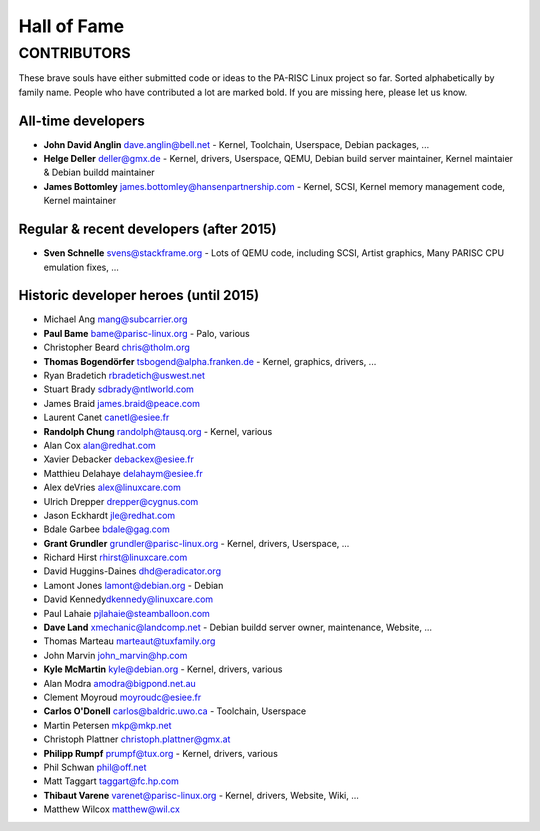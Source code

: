============
Hall of Fame
============

CONTRIBUTORS
============

These brave souls have either submitted code or ideas to the PA-RISC
Linux project so far. Sorted alphabetically by family name. People who
have contributed a lot are marked bold. If you are missing here, please
let us know.

All-time developers
~~~~~~~~~~~~~~~~~~~

* **John David Anglin** dave.anglin@bell.net - Kernel, Toolchain, Userspace, Debian packages, ...
* **Helge Deller** deller@gmx.de - Kernel, drivers, Userspace, QEMU, Debian build server maintainer, Kernel maintaier & Debian buildd maintainer
* **James Bottomley** james.bottomley@hansenpartnership.com - Kernel, SCSI, Kernel memory management code, Kernel maintainer

Regular & recent developers (after 2015)
~~~~~~~~~~~~~~~~~~~~~~~~~~~~~~~~~~~~~~~~

* **Sven Schnelle** svens@stackframe.org - Lots of QEMU code, including SCSI, Artist graphics, Many PARISC CPU emulation fixes, ...

Historic developer heroes (until 2015)
~~~~~~~~~~~~~~~~~~~~~~~~~~~~~~~~~~~~~~

* Michael Ang mang@subcarrier.org
* **Paul Bame** bame@parisc-linux.org - Palo, various
* Christopher Beard chris@tholm.org
* **Thomas Bogendörfer** tsbogend@alpha.franken.de - Kernel, graphics, drivers, ...
* Ryan Bradetich rbradetich@uswest.net
* Stuart Brady sdbrady@ntlworld.com
* James Braid james.braid@peace.com
* Laurent Canet canetl@esiee.fr
* **Randolph Chung** randolph@tausq.org - Kernel, various
* Alan Cox alan@redhat.com
* Xavier Debacker debackex@esiee.fr
* Matthieu Delahaye delahaym@esiee.fr
* Alex deVries alex@linuxcare.com
* Ulrich Drepper drepper@cygnus.com
* Jason Eckhardt jle@redhat.com
* Bdale Garbee bdale@gag.com
* **Grant Grundler** grundler@parisc-linux.org - Kernel, drivers, Userspace, ...
* Richard Hirst rhirst@linuxcare.com
* David Huggins-Daines dhd@eradicator.org
* Lamont Jones lamont@debian.org - Debian
* David Kennedy\ dkennedy@linuxcare.com
* Paul Lahaie pjlahaie@steamballoon.com
* **Dave Land** xmechanic@landcomp.net - Debian buildd server owner, maintenance, Website, ...
* Thomas Marteau marteaut@tuxfamily.org
* John Marvin john_marvin@hp.com
* **Kyle McMartin** kyle@debian.org - Kernel, drivers, various
* Alan Modra amodra@bigpond.net.au
* Clement Moyroud moyroudc@esiee.fr
* **Carlos O'Donell** carlos@baldric.uwo.ca - Toolchain, Userspace
* Martin Petersen mkp@mkp.net
* Christoph Plattner christoph.plattner@gmx.at
* **Philipp Rumpf** prumpf@tux.org - Kernel, drivers, various
* Phil Schwan phil@off.net
* Matt Taggart taggart@fc.hp.com
* **Thibaut Varene** varenet@parisc-linux.org - Kernel, drivers, Website, Wiki, ...
* Matthew Wilcox matthew@wil.cx
